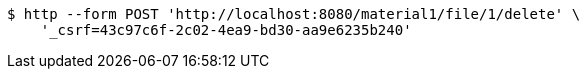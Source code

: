 [source,bash]
----
$ http --form POST 'http://localhost:8080/material1/file/1/delete' \
    '_csrf=43c97c6f-2c02-4ea9-bd30-aa9e6235b240'
----